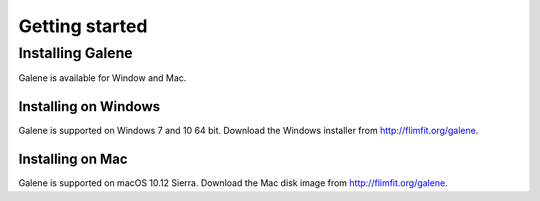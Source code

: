 ==================================
Getting started
==================================

Installing Galene
-----------------------
Galene is available for Window and Mac. 

Installing on Windows
^^^^^^^^^^^^^^^^^^^^^^^
Galene is supported on Windows 7 and 10 64 bit.  
Download the Windows installer from `<http://flimfit.org/galene>`_. 


Installing on Mac
^^^^^^^^^^^^^^^^^^^^^^^
Galene is supported on macOS 10.12 Sierra. 
Download the Mac disk image from `<http://flimfit.org/galene>`_. 

